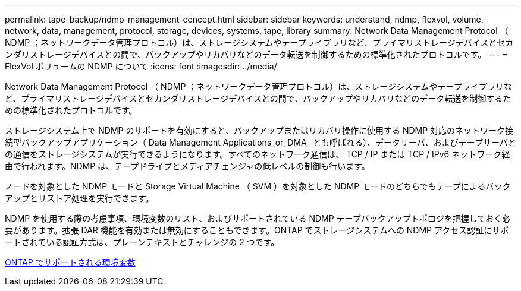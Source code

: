 ---
permalink: tape-backup/ndmp-management-concept.html 
sidebar: sidebar 
keywords: understand, ndmp, flexvol, volume, network, data, management, protocol, storage, devices, systems, tape, library 
summary: Network Data Management Protocol （ NDMP ；ネットワークデータ管理プロトコル）は、ストレージシステムやテープライブラリなど、プライマリストレージデバイスとセカンダリストレージデバイスとの間で、バックアップやリカバリなどのデータ転送を制御するための標準化されたプロトコルです。 
---
= FlexVol ボリュームの NDMP について
:icons: font
:imagesdir: ../media/


[role="lead"]
Network Data Management Protocol （ NDMP ；ネットワークデータ管理プロトコル）は、ストレージシステムやテープライブラリなど、プライマリストレージデバイスとセカンダリストレージデバイスとの間で、バックアップやリカバリなどのデータ転送を制御するための標準化されたプロトコルです。

ストレージシステム上で NDMP のサポートを有効にすると、バックアップまたはリカバリ操作に使用する NDMP 対応のネットワーク接続型バックアップアプリケーション（ Data Management Applications_or_DMA_ とも呼ばれる）、データサーバ、およびテープサーバとの通信をストレージシステムが実行できるようになります。すべてのネットワーク通信は、 TCP / IP または TCP / IPv6 ネットワーク経由で行われます。NDMP は、テープドライブとメディアチェンジャの低レベルの制御も行います。

ノードを対象とした NDMP モードと Storage Virtual Machine （ SVM ）を対象とした NDMP モードのどちらでもテープによるバックアップとリストア処理を実行できます。

NDMP を使用する際の考慮事項、環境変数のリスト、およびサポートされている NDMP テープバックアップトポロジを把握しておく必要があります。拡張 DAR 機能を有効または無効にすることもできます。ONTAP でストレージシステムへの NDMP アクセス認証にサポートされている認証方式は、プレーンテキストとチャレンジの 2 つです。

xref:environment-variables-supported-concept.adoc[ONTAP でサポートされる環境変数]
